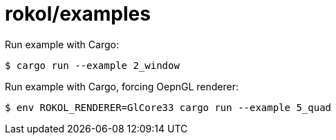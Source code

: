 = rokol/examples

Run example with Cargo:

[source,sh]
----
$ cargo run --example 2_window
----

Run example with Cargo, forcing OepnGL renderer:

[source,sh]
----
$ env ROKOL_RENDERER=GlCore33 cargo run --example 5_quad
----

